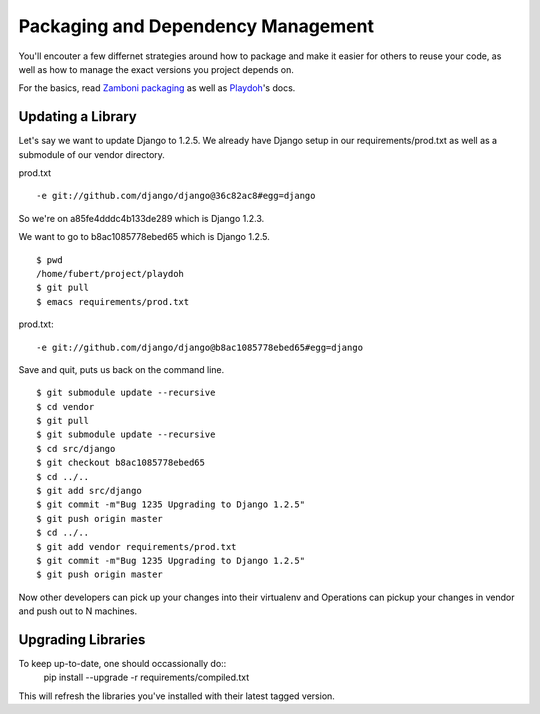 Packaging and Dependency Management
===================================

You'll encouter a few differnet strategies around
how to package and make it easier for others to
reuse your code, as well as how to manage the
exact versions you project depends on.

For the basics, read `Zamboni packaging`_ as well as Playdoh_'s docs.

.. _`Zamboni packaging`: http://jbalogh.github.com/zamboni/topics/packages/
.. _Playdoh: http://mozilla.github.com/playdoh/packages/

Updating a Library
------------------
Let's say we want to update Django to 1.2.5. We already have Django
setup in our requirements/prod.txt as well as a submodule of our vendor 
directory.

prod.txt
::

  -e git://github.com/django/django@36c82ac8#egg=django

So we're on a85fe4dddc4b133de289 which is Django 1.2.3.

We want to go to b8ac1085778ebed65 which is Django 1.2.5.
::

  $ pwd
  /home/fubert/project/playdoh
  $ git pull
  $ emacs requirements/prod.txt

prod.txt::

  -e git://github.com/django/django@b8ac1085778ebed65#egg=django

Save and quit, puts us back on the command line.

::

  $ git submodule update --recursive
  $ cd vendor
  $ git pull
  $ git submodule update --recursive
  $ cd src/django
  $ git checkout b8ac1085778ebed65
  $ cd ../..
  $ git add src/django
  $ git commit -m"Bug 1235 Upgrading to Django 1.2.5"
  $ git push origin master
  $ cd ../..
  $ git add vendor requirements/prod.txt
  $ git commit -m"Bug 1235 Upgrading to Django 1.2.5"
  $ git push origin master

Now other developers can pick up your changes into their virtualenv
and Operations can pickup your changes in vendor and push out to 
N machines.

Upgrading Libraries
-------------------
To keep up-to-date, one should occassionally do::
  pip install --upgrade -r requirements/compiled.txt 

This will refresh the libraries you've installed with their
latest tagged version.

